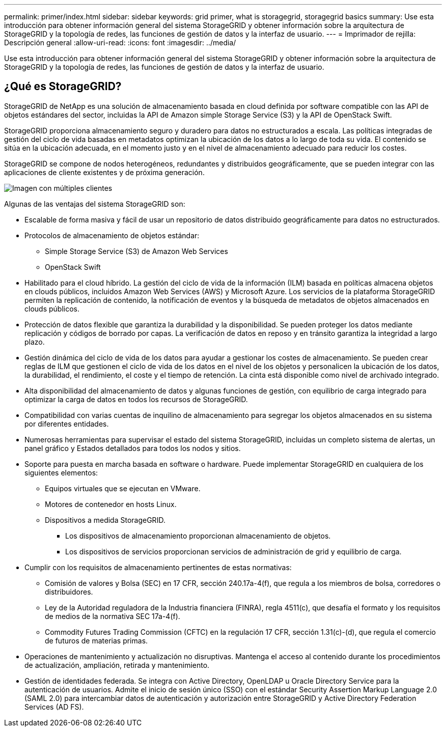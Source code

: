 ---
permalink: primer/index.html 
sidebar: sidebar 
keywords: grid primer, what is storagegrid, storagegrid basics 
summary: Use esta introducción para obtener información general del sistema StorageGRID y obtener información sobre la arquitectura de StorageGRID y la topología de redes, las funciones de gestión de datos y la interfaz de usuario. 
---
= Imprimador de rejilla: Descripción general
:allow-uri-read: 
:icons: font
:imagesdir: ../media/


[role="lead"]
Use esta introducción para obtener información general del sistema StorageGRID y obtener información sobre la arquitectura de StorageGRID y la topología de redes, las funciones de gestión de datos y la interfaz de usuario.



== ¿Qué es StorageGRID?

StorageGRID de NetApp es una solución de almacenamiento basada en cloud definida por software compatible con las API de objetos estándares del sector, incluidas la API de Amazon simple Storage Service (S3) y la API de OpenStack Swift.

StorageGRID proporciona almacenamiento seguro y duradero para datos no estructurados a escala. Las políticas integradas de gestión del ciclo de vida basadas en metadatos optimizan la ubicación de los datos a lo largo de toda su vida. El contenido se sitúa en la ubicación adecuada, en el momento justo y en el nivel de almacenamiento adecuado para reducir los costes.

StorageGRID se compone de nodos heterogéneos, redundantes y distribuidos geográficamente, que se pueden integrar con las aplicaciones de cliente existentes y de próxima generación.

image::../media/storagegrid_system_diagram.png[Imagen con múltiples clientes]

Algunas de las ventajas del sistema StorageGRID son:

* Escalable de forma masiva y fácil de usar un repositorio de datos distribuido geográficamente para datos no estructurados.
* Protocolos de almacenamiento de objetos estándar:
+
** Simple Storage Service (S3) de Amazon Web Services
** OpenStack Swift


* Habilitado para el cloud híbrido. La gestión del ciclo de vida de la información (ILM) basada en políticas almacena objetos en clouds públicos, incluidos Amazon Web Services (AWS) y Microsoft Azure. Los servicios de la plataforma StorageGRID permiten la replicación de contenido, la notificación de eventos y la búsqueda de metadatos de objetos almacenados en clouds públicos.
* Protección de datos flexible que garantiza la durabilidad y la disponibilidad. Se pueden proteger los datos mediante replicación y códigos de borrado por capas. La verificación de datos en reposo y en tránsito garantiza la integridad a largo plazo.
* Gestión dinámica del ciclo de vida de los datos para ayudar a gestionar los costes de almacenamiento. Se pueden crear reglas de ILM que gestionen el ciclo de vida de los datos en el nivel de los objetos y personalicen la ubicación de los datos, la durabilidad, el rendimiento, el coste y el tiempo de retención. La cinta está disponible como nivel de archivado integrado.
* Alta disponibilidad del almacenamiento de datos y algunas funciones de gestión, con equilibrio de carga integrado para optimizar la carga de datos en todos los recursos de StorageGRID.
* Compatibilidad con varias cuentas de inquilino de almacenamiento para segregar los objetos almacenados en su sistema por diferentes entidades.
* Numerosas herramientas para supervisar el estado del sistema StorageGRID, incluidas un completo sistema de alertas, un panel gráfico y Estados detallados para todos los nodos y sitios.
* Soporte para puesta en marcha basada en software o hardware. Puede implementar StorageGRID en cualquiera de los siguientes elementos:
+
** Equipos virtuales que se ejecutan en VMware.
** Motores de contenedor en hosts Linux.
** Dispositivos a medida StorageGRID.
+
*** Los dispositivos de almacenamiento proporcionan almacenamiento de objetos.
*** Los dispositivos de servicios proporcionan servicios de administración de grid y equilibrio de carga.




* Cumplir con los requisitos de almacenamiento pertinentes de estas normativas:
+
** Comisión de valores y Bolsa (SEC) en 17 CFR, sección 240.17a-4(f), que regula a los miembros de bolsa, corredores o distribuidores.
** Ley de la Autoridad reguladora de la Industria financiera (FINRA), regla 4511(c), que desafía el formato y los requisitos de medios de la normativa SEC 17a-4(f).
** Commodity Futures Trading Commission (CFTC) en la regulación 17 CFR, sección 1.31(c)-(d), que regula el comercio de futuros de materias primas.


* Operaciones de mantenimiento y actualización no disruptivas. Mantenga el acceso al contenido durante los procedimientos de actualización, ampliación, retirada y mantenimiento.
* Gestión de identidades federada. Se integra con Active Directory, OpenLDAP u Oracle Directory Service para la autenticación de usuarios. Admite el inicio de sesión único (SSO) con el estándar Security Assertion Markup Language 2.0 (SAML 2.0) para intercambiar datos de autenticación y autorización entre StorageGRID y Active Directory Federation Services (AD FS).

